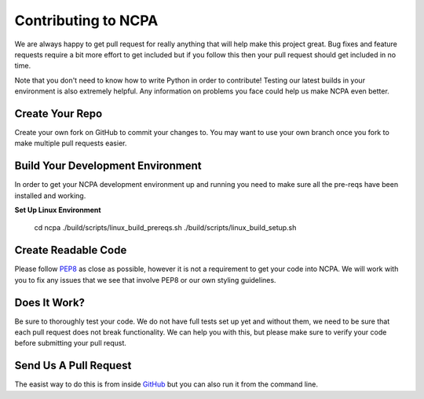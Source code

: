 Contributing to NCPA
====================

We are always happy to get pull request for really anything that will help make this project great. 
Bug fixes and feature requests require a bit more effort to get included but if you follow this then your 
pull request should get included in no time.

Note that you don't need to know how to write Python in order to contribute! Testing our latest builds in 
your environment is also extremely helpful. Any information on problems you face could help us make NCPA
even better.

Create Your Repo
~~~~~~~~~~~~~~~~

Create your own fork on GitHub to commit your changes to. You may want to use your own branch once you fork 
to make multiple pull requests easier.

Build Your Development Environment
~~~~~~~~~~~~~~~~~~~~~~~~~~~~~~~~~~

In order to get your NCPA development environment up and running you need to make sure all the pre-reqs have 
been installed and working.

**Set Up Linux Environment**

    cd ncpa
    ./build/scripts/linux_build_prereqs.sh
    ./build/scripts/linux_build_setup.sh

Create Readable Code
~~~~~~~~~~~~~~~~~~~~

Please follow `PEP8 <https://www.python.org/dev/peps/pep-0008/>`_ as close as possible, however it is not 
a requirement to get your code into NCPA. We will work with you to fix any issues that we see that involve 
PEP8 or our own styling guidelines.

Does It Work?
~~~~~~~~~~~~~

Be sure to thoroughly test your code. We do not have full tests set up yet and without them, we need to 
be sure that each pull request does not break functionality. We can help you with this, but please make 
sure to verify your code before submitting your pull requst.

Send Us A Pull Request
~~~~~~~~~~~~~~~~~~~~~~

The easist way to do this is from inside `GitHub <https://help.github.com/articles/creating-a-pull-request/>`_ 
but you can also run it from the command line. 
